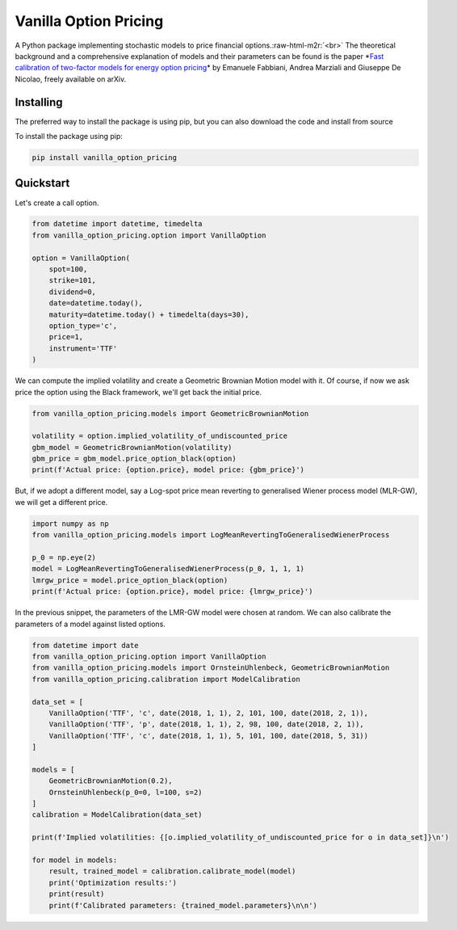 .. role:: raw-html-m2r(raw)
   :format: html


Vanilla Option Pricing
======================


.. image:: https://github.com/donlelef/vanilla-option-pricing/workflows/Python%20package/badge.svg
   :target: https://github.com/donlelef/vanilla-option-pricing/actions
   :alt: Actions Status


.. image:: https://codecov.io/gh/donlelef/vanilla-option-pricing/branch/master/graph/badge.svg
   :target: https://codecov.io/gh/donlelef/vanilla-option-pricing
   :alt: codecov


.. image:: https://readthedocs.org/projects/vanilla-option-pricing/badge/?version=latest
   :target: https://vanilla-option-pricing.readthedocs.io/en/latest/?badge=latest
   :alt: Documentation Status


.. image:: https://pepy.tech/badge/vanilla-option-pricing
   :target: https://pepy.tech/project/vanilla-option-pricing
   :alt: Downloads


A Python package implementing stochastic models to price financial options.\ :raw-html-m2r:`<br>`
The theoretical background and a comprehensive explanation of models and their parameters
can be found is the paper *\ `Fast calibration of two-factor models for energy option pricing <https://arxiv.org/abs/1809.03941>`_\ *
by Emanuele Fabbiani, Andrea Marziali and Giuseppe De Nicolao, freely available on arXiv.  

Installing
^^^^^^^^^^

The preferred way to install the package is using pip,
but you can also download the code and install from source

To install the package using pip:

.. code-block:: bash

   pip install vanilla_option_pricing

Quickstart
^^^^^^^^^^

Let's create a call option.

.. code-block:: python

   from datetime import datetime, timedelta
   from vanilla_option_pricing.option import VanillaOption

   option = VanillaOption(
       spot=100,
       strike=101,
       dividend=0,
       date=datetime.today(),
       maturity=datetime.today() + timedelta(days=30),
       option_type='c',
       price=1,
       instrument='TTF'
   )

We can compute the implied volatility and create a Geometric Brownian Motion 
model with it. Of course, if now we ask price the option using the Black framework, 
we'll get back the initial price.

.. code-block:: python

   from vanilla_option_pricing.models import GeometricBrownianMotion

   volatility = option.implied_volatility_of_undiscounted_price
   gbm_model = GeometricBrownianMotion(volatility)
   gbm_price = gbm_model.price_option_black(option)
   print(f'Actual price: {option.price}, model price: {gbm_price}')

But, if we adopt a different model, say a Log-spot price mean reverting to 
generalised Wiener process model (MLR-GW), we will get a different price.

.. code-block:: python

   import numpy as np
   from vanilla_option_pricing.models import LogMeanRevertingToGeneralisedWienerProcess

   p_0 = np.eye(2)
   model = LogMeanRevertingToGeneralisedWienerProcess(p_0, 1, 1, 1)
   lmrgw_price = model.price_option_black(option)
   print(f'Actual price: {option.price}, model price: {lmrgw_price}')

In the previous snippet, the parameters of the LMR-GW model were chosen
at random. We can also calibrate the parameters of a model against 
listed options.

.. code-block:: python

   from datetime import date
   from vanilla_option_pricing.option import VanillaOption
   from vanilla_option_pricing.models import OrnsteinUhlenbeck, GeometricBrownianMotion
   from vanilla_option_pricing.calibration import ModelCalibration

   data_set = [
       VanillaOption('TTF', 'c', date(2018, 1, 1), 2, 101, 100, date(2018, 2, 1)),
       VanillaOption('TTF', 'p', date(2018, 1, 1), 2, 98, 100, date(2018, 2, 1)),
       VanillaOption('TTF', 'c', date(2018, 1, 1), 5, 101, 100, date(2018, 5, 31))
   ]

   models = [
       GeometricBrownianMotion(0.2),
       OrnsteinUhlenbeck(p_0=0, l=100, s=2)
   ]
   calibration = ModelCalibration(data_set)

   print(f'Implied volatilities: {[o.implied_volatility_of_undiscounted_price for o in data_set]}\n')

   for model in models:
       result, trained_model = calibration.calibrate_model(model)
       print('Optimization results:')
       print(result)
       print(f'Calibrated parameters: {trained_model.parameters}\n\n')
